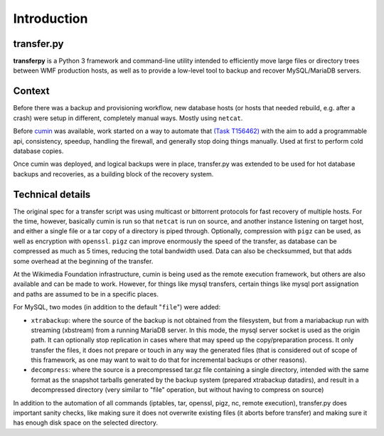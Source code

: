 Introduction
============

transfer.py
^^^^^^^^^^^^^^
**transferpy** is a Python 3 framework and command-line utility intended to efficiently
move large files or directory trees between WMF production hosts, as well as to provide a low-level
tool to backup and recover MySQL/MariaDB servers.

Context
^^^^^^^^
Before there was a backup and provisioning workflow, new database hosts (or hosts that needed rebuild,
e.g. after a crash) were setup in different, completely manual ways. Mostly using ``netcat``.

Before cumin_ was available, work started on a way to automate that `(Task T156462)`_
with the aim to add a programmable api, consistency, speedup, handling the firewall, and generally stop doing
things manually. Used at first to perform cold database copies.

Once cumin was deployed, and logical backups were in place, transfer.py was extended to be used for hot database
backups and recoveries, as a building block of the recovery system.

Technical details
^^^^^^^^^^^^^^^^^^^^
The original spec for a transfer script was using multicast or bittorrent protocols for fast recovery of multiple hosts.
For the time, however, basically cumin is run so that ``netcat`` is run on source, and another instance listening on target
host, and either a single file or a tar copy of a directory is piped through. Optionally, compression with ``pigz`` can be
used, as well as encryption with ``openssl``. ``pigz`` can improve enormously the speed of the transfer, as database can be
compressed as much as 5 times, reducing the total bandwidth used. Data can also be checksummed, but that adds some
overhead at the beginning of the transfer.

At the Wikimedia Foundation infrastructure, cumin is being used as the remote execution framework, but others are also
available and can be made to work. However, for things like mysql transfers, certain things like mysql port assignation
and paths are assumed to be in a specific places.

For MySQL, two modes (in addition to the default "``file``") were added:

- ``xtrabackup``: where the source of the backup is not obtained from the filesystem, but from a mariabackup run with
  streaming (xbstream) from a running MariaDB server. In this mode, the mysql server socket is used as the origin path.
  It can optionally stop replication in cases where that may speed up the copy/preparation process. It only transfer
  the files, it does not prepare or touch in any way the generated files (that is considered out of scope of this framework,
  as one may want to wait to do that for incremental backups or other reasons).

- ``decompress``: where the source is a precompressed tar.gz file containing a single directory,
  intended with the same format as the snapshot tarballs generated by the backup system (prepared xtrabackup datadirs),
  and result in a decompressed directory (very similar to "file" operation, but without having to compress on source)

In addition to the automation of all commands (iptables, tar, openssl, pigz, nc, remote execution),
transfer.py does important sanity checks, like making sure it does not overwrite existing files (it aborts before
transfer) and making sure it has enough disk space on the selected directory.


.. _(Task T156462): https://phabricator.wikimedia.org/T156462
.. _cumin: https://wikitech.wikimedia.org/wiki/Cumin
